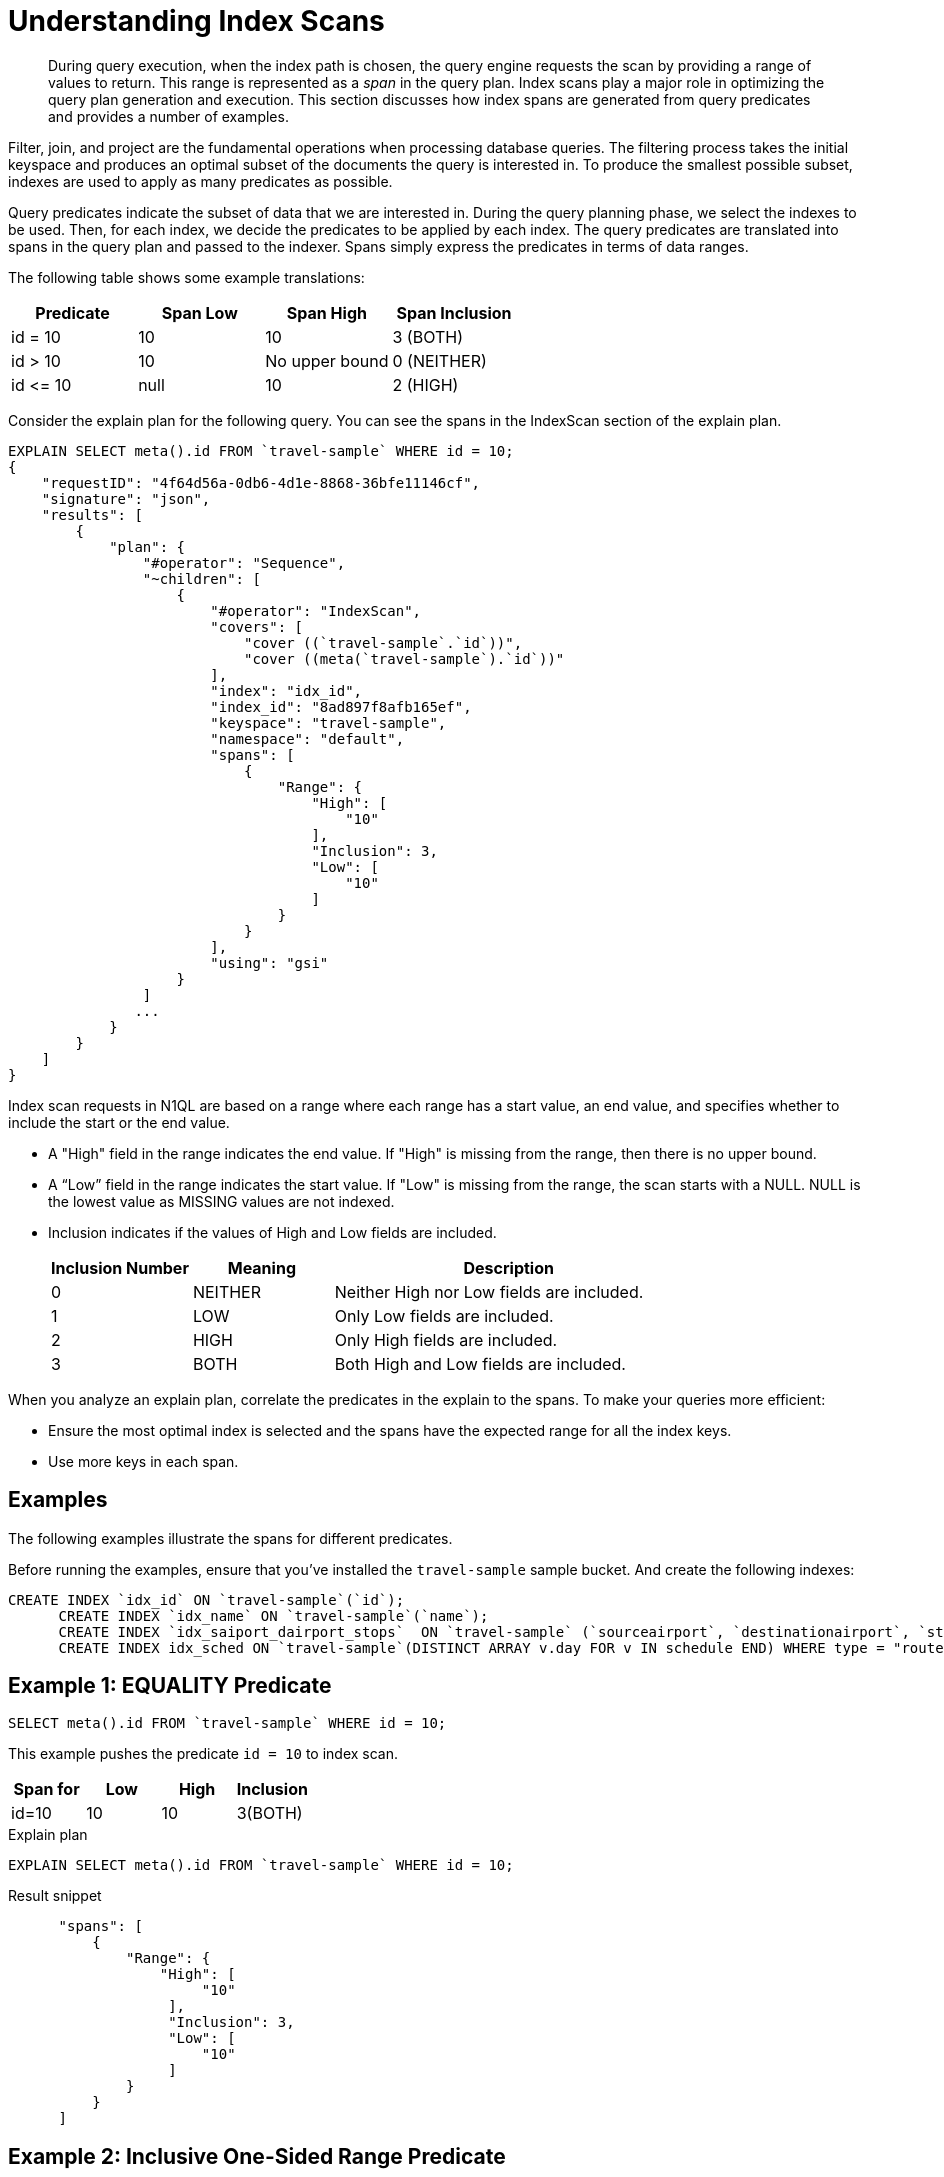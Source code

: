 [#topic_kkx_msp_mx]
= Understanding Index Scans

[abstract]
During query execution, when the index path is chosen, the query engine requests the scan by providing a range of values to return.
This range is represented as a _span_ in the query plan.
Index scans play a major role in optimizing the query plan generation and execution.
This section discusses how index spans are generated from query predicates and provides a number of examples.

Filter, join, and project are the fundamental operations when processing database queries.
The filtering process takes the initial keyspace and produces an optimal subset of the documents the query is interested in.
To produce the smallest possible subset, indexes are used to apply as many predicates as possible.

Query predicates indicate the subset of data that we are interested in.
During the query planning phase, we select the indexes to be used.
Then, for each index, we decide the predicates to be applied by each index.
The query predicates are translated into spans in the query plan and passed to the indexer.
Spans simply express the predicates in terms of data ranges.

The following table shows some example translations:

[#table_nth_nxp_mx]
|===
| Predicate | Span Low | Span High | Span Inclusion

| id = 10
| 10
| 10
| 3 (BOTH)

| id > 10
| 10
| No upper bound
| 0 (NEITHER)

| id \<= 10
| null
| 10
| 2 (HIGH)
|===

Consider the explain plan for the following query.
You can see the spans in the IndexScan section of the explain plan.

----
EXPLAIN SELECT meta().id FROM `travel-sample` WHERE id = 10;
{
    "requestID": "4f64d56a-0db6-4d1e-8868-36bfe11146cf",
    "signature": "json",
    "results": [
        {
            "plan": {
                "#operator": "Sequence",
                "~children": [
                    {
                        "#operator": "IndexScan",
                        "covers": [
                            "cover ((`travel-sample`.`id`))",
                            "cover ((meta(`travel-sample`).`id`))"
                        ],
                        "index": "idx_id",
                        "index_id": "8ad897f8afb165ef",
                        "keyspace": "travel-sample",
                        "namespace": "default",
                        "spans": [
                            {
                                "Range": {
                                    "High": [
                                        "10"
                                    ],
                                    "Inclusion": 3,
                                    "Low": [
                                        "10"
                                    ]
                                }
                            }
                        ],
                        "using": "gsi"
                    }
                ]
               ...
            }
        }
    ]
}
----

Index scan requests in N1QL are based on a range where each range has a start value, an end value, and specifies whether to include the start or the end value.

* A "High" field in the range indicates the end value.
If "High" is missing from the range, then there is no upper bound.
* A “Low” field in the range indicates the start value.
If "Low" is missing from the range, the scan starts with a NULL.
NULL is the lowest value as MISSING values are not indexed.
* Inclusion indicates if the values of High and Low fields are included.
+
[#table_hxk_cgs_mx,cols="2,2,5"]
|===
| Inclusion Number | Meaning | Description

| 0
| NEITHER
| Neither High nor Low fields are included.

| 1
| LOW
| Only Low fields are included.

| 2
| HIGH
| Only High fields are included.

| 3
| BOTH
| Both High and Low fields are included.
|===

When you analyze an explain plan, correlate the predicates in the explain to the spans.
To make your queries more efficient:

[#ul_qn1_llm_nx]
* Ensure the most optimal index is selected and the spans have the expected range for all the index keys.
* Use more keys in each span.

== Examples

The following examples illustrate the spans for different predicates.

Before running the examples, ensure that you've installed the `travel-sample` sample bucket.
And create the following indexes:

----
CREATE INDEX `idx_id` ON `travel-sample`(`id`);
      CREATE INDEX `idx_name` ON `travel-sample`(`name`);
      CREATE INDEX `idx_saiport_dairport_stops`  ON `travel-sample` (`sourceairport`, `destinationairport`, `stops`);
      CREATE INDEX idx_sched ON `travel-sample`(DISTINCT ARRAY v.day FOR v IN schedule END) WHERE type = "route";
----

[#ex1-equality]
== Example 1: EQUALITY Predicate

----
SELECT meta().id FROM `travel-sample` WHERE id = 10;
----

This example pushes the predicate `id = 10` to index scan.

[#table_r2t_frx_mx]
|===
| Span for | Low | High | Inclusion

| id=10
| 10
| 10
| 3(BOTH)
|===

.Explain plan
----
EXPLAIN SELECT meta().id FROM `travel-sample` WHERE id = 10;
----

.Result snippet
----
      "spans": [
          {
              "Range": {
                  "High": [
                       "10"
                   ],
                   "Inclusion": 3,
                   "Low": [
                       "10"
                   ]
              }
          }
      ]
----

[#ex2-one-sided-range]
== Example 2: Inclusive One-Sided Range Predicate

----
SELECT meta().id FROM `travel-sample` WHERE id >= 10;
----

This example pushes the predicate `id >= 10` to index scan.

[#table_r2t_frx_my]
|===
| Span for | Low | High | Inclusion

| id >=  10
| 10
| Unbounded
| 1(LOW)
|===

.Explain plan
----
EXPLAIN SELECT meta().id FROM `travel-sample` WHERE id >= 10;
----

.Result snippet
----
          "spans": [
            {
              "Range": {
                "Inclusion": 1,
                "Low": [
                  "10"
                ]
              }
            }
          ]
----

[#ex3-exclusive-one-sided-range]
== Example 3: Exclusive One-Sided Range Predicate

----
SELECT meta().id FROM `travel-sample` WHERE id > 10;
----

This example pushes the predicate `id >= 10` to index scan.

[#table_r2t_frx_mz]
|===
| Span for | Low | High | Inclusion

| id > 10
| 10
| Unbounded
| 0 (NEITHER)
|===

.Explain plan
----
EXPLAIN SELECT meta().id FROM `travel-sample` WHERE id > 10;
----

.Result snippet
----
      "spans": [
          {
              "Range": {
                   "Inclusion": 0,
                   "Low": [
                       "10"
                   ]
              }
          }
      ]
----

[#ex4-inclusive-one-sided-range]
== Example 4: Inclusive One-Sided Range Predicate

----
SELECT meta().id FROM `travel-sample` WHERE id <= 10;
----

This example pushes the predicate `+id <= 10+` to index scan.

[#table_r2t_frx_na]
|===
| Span for | Low | High | Inclusion

| id \<= 10
| NULL
| 10
| 2(HIGH)
|===

.Explain plan
----
EXPLAIN SELECT meta().id FROM `travel-sample` WHERE id <= 10;
----

.Result snippet
----
     "spans": [
          {
              "Range": {
                  "High": [
                       "10"
                   ],
                   "Inclusion": 2,
                   "Low": [
                       "null"
                   ]
              }
          }
      ]
----

[#ex5-exclusive-one-sided-range]
== Example 5: Exclusive One-Sided Range Predicate

----
SELECT meta().id FROM `travel-sample` WHERE id < 10;
----

This example pushes the predicate `id < 10` to index scan.

[#table_r2t_frx_nb]
|===
| Span for | Low | High | Inclusion

| id < 10
| NULL
| 10
| 0(NEITHER)
|===

.Explain plan
----
EXPLAIN SELECT meta().id FROM `travel-sample` WHERE id < 10;
----

.Result snippet
----
      "spans": [
          {
              "Range": {
                  "High": [
                       "10"
                   ],
                   "Inclusion": 0,
                   "Low": [
                       "null"
                   ]
              }
          }
      ]
----

[#ex6-and]
== Example 6: AND Predicate

----
SELECT meta().id FROM `travel-sample` WHERE id >= 10 AND id < 25;
----

This example pushes the predicate `id >= 10 AND id < 25` to index scan.

[#table_r2t_frx_nc]
|===
| Span for | Low | High | Inclusion

| id >= 10 AND id < 25
| 10
| 25
| 1(LOW)
|===

.Explain plan
----
EXPLAIN SELECT meta().id FROM `travel-sample` WHERE id >=10 AND id < 25;
----

.Result snippet
----
      "spans": [
          {
              "Range": {
                  "High": [
                       "25"
                   ],
                   "Inclusion": 1,
                   "Low": [
                       "10"
                   ]
              }
          }
      ]
----

[#ex7-multiple-and]
== Example 7: Multiple AND Predicates

----
SELECT meta().id FROM `travel-sample` WHERE id >= 10 AND id < 25 AND id <= 20;
----

This example pushes the predicates `+id >= 10 AND id < 25 AND id <= 20+` to the index scan.

[#table_r2t_frx_nd]
|===
| Span for | Low | High | Inclusion

| id >= 10 AND id < 25 AND id \<= 20
| 10
| 20
| 3(BOTH)
|===

.Explain plan
----
EXPLAIN SELECT meta().id FROM `travel-sample` WHERE id >=10 AND id < 25 AND id <= 20;
----

.Result snippet
----
      "spans": [
          {
              "Range": {
                  "High": [
                       "20"
                   ],
                   "Inclusion": 3,
                   "Low": [
                       "10"
                   ]
              }
          }
      ]
----

Observe that the optimizer created the span without the `id < 25` predicate because the other AND predicate `+id <=20+` makes the former predicate redundant.

[#table_dgm_lky_mx]
|===
| Span for | Low | High | Inclusion

| id >= 10
| 10
| Unbounded
| 1(LOW)

| id < 25
| NULL
| 25
| 0(NEITHER)

| id >= 10 AND id < 25
| 10
| 25
| 1(LOW)

| id \<= 20
| NULL
| 20
| 2(HIGH)

| id >= 10 AND id < 25 AND id \<= 20
| 10
| 20
| 3(BOTH)
|===

Internally, the optimizer breaks down each predicate and then combines it in a logically consistent manner.

[#ul_xkc_vky_mx]
. Combined Low becomes highest of both Low values (NULL is the lowest.)
. Combined High becomes lowest of both High values (Unbounded is the highest.)
. Combined Inclusion becomes OR of corresponding inclusions of the first two steps.
. Repeat the steps 1 to 3 for each AND clause.

[#ex8-and-makes-empty]
== Example 8: AND Predicate Makes Empty

----
SELECT meta().id FROM `travel-sample` WHERE id > 10 AND id < 5;
----

This example pushes the predicate `id > 10 AND id < 5` to the index scan.

[#table_r2t_frx_ne]
|===
| Span for | Low | High | Inclusion

| id > 10 AND id < 5
| NULL
| NULL
| 0(NEITHER)
|===

This is a special case where the span is Low: 10, High: 5, Inclusion: 0.
In this case, the start value is higher than the end value and will not produce results.
Hence, the span is converted to EMPTY SPAN.

.Explain plan
----
EXPLAIN SELECT meta().id FROM `travel-sample` WHERE id >10 AND id < 5;
----

.Result snippet
----
    "spans": [
          {
              "Range": {
                  "High": [
                       "null"
                   ],
                   "Inclusion": 0
              }
          }
      ]
----

[#ex9-between]
== Example 9: BETWEEN Predicate

----
SELECT meta().id FROM `travel-sample` WHERE id BETWEEN 10 AND 25;
----

In this example, the predicate `id BETWEEN 10 AND 25` (that is, id >= 10 AND id \<= 25) is pushed to index scan.

[#table_r2t_frx_nf]
|===
| Span for | Low | High | Inclusion

| id BETWEEN 10 AND 25
| 10
| 25
| 3(BOTH)
|===

.Explain plan
----
EXPLAIN SELECT meta().id FROM `travel-sample` WHERE id BETWEEN 10 AND 25;
----

.Result snippet
----
      "spans": [
          {
              "Range": {
                  "High": [
                       "25"
                   ],
                   "Inclusion": 3,
                   "Low": [
                       "10"
                   ]
              }
          }
      ]
----

[#ex10-simple-or]
== Example 10: Simple OR Predicate

----
SELECT meta().id FROM `travel-sample` WHERE id = 10 OR id = 20;
----

In this example, the predicate `id = 10 OR id = 20` produces two independent ranges and both of them are pushed to index scan.
Duplicate ranges are eliminated, but overlaps are not eliminated.

[#table_r2t_frx_ng]
|===
| Span for | Low | High | Inclusion

| id  = 10
| 10
| 10
| 3(BOTH)

| id = 20
| 20
| 20
| 3(BOTH)
|===

.Explain plan
----
EXPLAIN SELECT meta().id FROM `travel-sample` WHERE id = 10 OR id = 20;
----

.Result snippet
----
      "spans": [
          {
              "Range": {
                  "High": [
                       "10"
                   ],
                   "Inclusion": 3,
                   "Low": [
                       "10"
                   ]
              }
          },
          {
              "Range": {
                  "High": [
                       "20"
                   ],
                   "Inclusion": 3,
                   "Low": [
                       "20"
                   ]
              }
          }
      ]
----

[#ex11-simple-in]
== Example 11: Simple IN Predicate

----
SELECT meta().id FROM `travel-sample` WHERE id IN [10, 20];
----

In this example, the predicate is `id IN [10,20]` (that is, id = 10 OR id = 20).
After eliminating the duplicates each element is pushed as a separate range to index scan.

NOTE: In version 4.5, up to 8192 IN elements are pushed as separate ranges to the index service.
If the number of elements exceed 8192, then the index service performs a full scan on the key.

[#table_r2t_frx_nh]
|===
| Span for | Low | High | Inclusion

| id = 10
| 10
| 10
| 3(BOTH)

| id = 20
| 20
| 20
| 3(BOTH)
|===

.Explain plan
----
EXPLAIN SELECT meta().id FROM `travel-sample` WHERE id IN [10, 20];
----

.Result snippet
----
      "spans": [
          {
              "Range": {
                  "High": [
                       "10"
                   ],
                   "Inclusion": 3,
                   "Low": [
                       "10"
                   ]
              }
          },
          {
              "Range": {
                  "High": [
                       "20"
                   ],
                   "Inclusion": 3,
                   "Low": [
                       "20"
                   ]
              }
          }
      ]
----

[#ex12-or-between-and]
== Example 12: OR, BETWEEN, AND Predicates

----
SELECT meta().id FROM `travel-sample` WHERE (id BETWEEN 10 AND 25) OR (id > 50 AND id <= 60);
----

This example pushes the predicate `+(id BETWEEN 10 AND 25) OR (id > 50 AND id <= 60)+` to index scan.

[#table_r2t_frx_ni]
|===
| Span for | Low | High | Inclusion

| id BETWEEN 10 AND 25
| 10
| 25
| 3(BOTH)

| id > 50 AND id \<= 60
| 50
| 60
| 2(HIGH)
|===

.Explain plan
----
EXPLAIN SELECT meta().id FROM `travel-sample` WHERE (id BETWEEN 10 AND 25) OR (id > 50 AND id <= 60);
----

.Result snippet
----
      "spans": [
          {
              "Range": {
                  "High": [
                       "25"
                   ],
                   "Inclusion": 3,
                   "Low": [
                       "10"
                   ]
              }
          },
          {
              "Range": {
                  "High": [
                       "60"
                   ],
                   "Inclusion": 2,
                   "Low": [
                       "50"
                   ]
              }
          }
      ]
----

[#ex13-not]
== Example 13: NOT Predicate

----
SELECT meta().id FROM `travel-sample` WHERE id <> 10;
----

In this example, the predicate `id <> 10` is transformed to `id < 10 OR id > 10` and then pushed to index scan.

[#table_r2t_frx_nj]
|===
| Span for | Low | High | Inclusion

| id < 10
| NULL
| 10
| 0(NEITHER)

| id > 10
| 10
| Unbounded
| 0(NEITHER)
|===

.Explain plan
----
EXPLAIN SELECT meta().id FROM `travel-sample` WHERE id <> 10;
----

.Result snippet
----
      "spans": [
          {
              "Range": {
                  "High": [
                       "10"
                   ],
                   "Inclusion": 0,
                   "Low": [
                       "null"
                   ]
              }
          },
          {
              "Range": {
                   "Inclusion": 0,
                   "Low": [
                       "10"
                   ]
              }
          }
      ]
----

[#ex14-not-and]
== Example 14: NOT, AND Predicates

----
SELECT meta().id FROM `travel-sample` WHERE NOT (id >= 10 AND id < 25);
----

In this example, the predicate `id >= 10 AND id < 25` is transformed to `id <10 OR id >=25` and pushed to index scan.

[#table_r2t_frx_nk]
|===
| Span for | Low | High | Inclusion

| id  < 10
| NULL
| 10
| 0(NEITHER)

| id >= 25
| 25
| Unbounded
| 1(LOW)
|===

.Explain plan
----
EXPLAIN SELECT meta().id FROM `travel-sample` WHERE NOT (id >= 10 AND id < 25);
----

.Result snippet
----
"spans": [
          {
              "Range": {
                  "High": [
                       "10"
                   ],
                   "Inclusion": 0,
                   "Low": [
                       "null"
                   ]
              }
          },
          {
              "Range": {
                   "Inclusion": 1,
                   "Low": [
                       "25"
                   ]
              }
          }
      ]
----

[#ex15-equality-string]
== Example 15: EQUALITY Predicate on String Type

----
SELECT meta().id FROM `travel-sample` WHERE name = "AMerican Airlines";
----

This example pushes the predicate `name >= "American Airlines"` to index scan.

[#table_r2t_frx_nl]
|===
| Span for | Low | High | Inclusion

| name = "American Airlines"
| "American Airlines"
| "American Airlines"
| 3(BOTH)
|===

.Explain plan
----
EXPLAIN SELECT meta().id FROM `travel-sample` WHERE name = "American Airlines";
----

.Result snippet
----
      "spans": [
          {
              "Range": {
                  "High": [
                       "\"American Airlines\""
                   ],
                   "Inclusion": 3,
                   "Low": [
                       "\"American Airlines\""
                   ]
              }
          }
      ]
----

[#ex16-range-string]
== Example 16: Range Predicate on String Type

----
SELECT meta().id FROM `travel-sample` WHERE name >= "American Airlines" AND name <= "United Airlines";
----

This example pushes the predicate `+name >= "American Airlines" AND name <= "United Airlines"+` to the index scan.

[#table_r2t_frx_nm]
|===
| Span for | Low | High | Inclusion

| name >= "American Airlines" AND name \<= "United Airlines"
| "American Airlines"
| "United Airlines"
| 3(BOTH)
|===

.Explain plan
----
EXPLAIN SELECT meta().id FROM `travel-sample`
  WHERE name >= "American Airlines"
    AND name <= "United Airlines";
----

.Result snippet
----
"spans": [
          {
              "Range": {
                  "High": [
                       "\"United Airlines\""
                   ],
                   "Inclusion": 3,
                   "Low": [
                       "\"American Airlines\""
                   ]
              }
          }
      ]
----

[#ex17-like-1]
== Example 17: LIKE Predicate

----
SELECT meta().id FROM `travel-sample` WHERE name LIKE "American%";
----

In this example, the predicate `name LIKE "American%"` is transformed to `name >= "American"` AND `name < "Americao"` (the next N1QL collation order of "American") and then pushed to index scan.
In LIKE predicate % means match with any number of any character.

[#table_r2t_frx_no]
|===
| Span for | Low | High | Inclusion

| name LIKE "American%"
| "American"
| "Americao"
| 1(LOW)
|===

.Explain plan
----
EXPLAIN SELECT meta().id FROM `travel-sample` WHERE name LIKE "American%";
----

.Result snippet
----
      "spans": [
          {
              "Range": {
                  "High": [
                       "\"Americao\""
                   ],
                   "Inclusion": 1,
                   "Low": [
                       "\"American\""
                   ]
              }
          }
      ]
----

[#ex18-like-2]
== Example 18: LIKE Predicate

----
SELECT meta().id FROM `travel-sample` WHERE name LIKE "%American%";
----

In this example, the predicate `name LIKE "%American%"` is transformed and pushed to index scan.
In this LIKE predicate '%' is the leading portion of the string so we can't push any portion of the string to the index service.
"" is the lowest string.
[] is an empty array and is greater than every string value in the N1QL collation order.

[#table_r2t_frx_np]
|===
| Span for | Low | High | Inclusion

| name LIKE "%American%"
| ""
| "[]"
| 1(LOW)
|===

.Explain plan
----
EXPLAIN SELECT meta().id FROM `travel-sample` WHERE name LIKE "%American%";
----

.Result snippet
----
      "spans": [
          {
              "Range": {
                  "High": [
                       "[]"
                   ],
                   "Inclusion": 1,
                   "Low": [
                       "\"\""
                   ]
              }
          }
      ]
----

[#ex19-and-composite-index-1]
== Example 19: AND Predicate with Composite Index

----
SELECT meta().id FROM `travel-sample`
WHERE sourceairport = "SFO"
  AND destinationairport = "JFK"
  AND stops BETWEEN 0 AND 2;
----

This example pushes the predicate `sourceairport = "SFO" AND destinationairport = "JFK" AND stops BETWEEN 0 AND 2` to index scan.

[#table_r2t_frx_nq]
|===
| Span for | Low | High | Inclusion

| sourceairport = "SFO"
| "SFO"
| "SFO"
| 3(BOTH)

| destinationairport = "JFK"
| "JFK"
| "JFK"
| 3(BOTH)

| stops BETWEEN 0 AND 2
| 0
| 2
| 3(BOTH)
|===

The index selected has keys (sourceairport, destinationairport, stops) and the spans are stitched in that order to create a composite span.

[#table_znk_vrf_nx]
|===
| Span for | Low | High | Inclusion

| sourceairport = "SFO" AND destinationairport = "JFK" AND stops BETWEEN 0 AND 2
| ["SFO","JFK",0]
| ["SFO","JFK",2]
| 3(BOTH)
|===

.Explain plan
----
EXPLAIN SELECT meta().id FROM `travel-sample`
WHERE sourceairport = "SFO"
  AND destinationairport = "JFK"
  AND stops BETWEEN 0 AND 2;
----

.Result snippet
----
      "spans": [
          {
              "Range": {
                   "High": [
                      "\"SFO\"",
                      "\"JFK\"",
                      "2"
                   ],
                   "Inclusion": 3,
                   "Low": [
                      "\"SFO\"",
                      "\"JFK\"",
                      "0"
                   ]
              }
          }
      ]
----

[#ex20-and-composite-index-2]
== Example 20: AND Predicate with Composite Index

----
SELECT meta().id from `travel-sample`
WHERE sourceairport IN ["SFO", "SJC"]
  AND destinationairport = "JFK"
  AND stops = 0;
----

This example pushes the predicate `sourceairport IN ["SFO", "SJC"] AND destinationairport = "JFK" AND stops = 0` to index scan.

[#table_r2t_frx_nr]
|===
| Span for | Low | High | Inclusion

| sourceairport IN ["SFO", "SJC"]
| "SFO"

"SJC"
| "SFO"

"SJC"
| 3(BOTH)

3(BOTH)

| destinationairport = "JFK"
| "JFK"
| "JFK"
| 3(BOTH)

| stops
| 0
| 0
| 3(BOTH)
|===

The index selected has keys (sourceairport, destinationairport, stops) and the spans are stitched in that order to create a composite span as follows:

[#table_r2t_frx_nr1]
|===
| Span for | Low | High | Inclusion

| sourceairport IN ["SFO", "SJC"] AND destinationairport = "JFK" AND stops = 0
| ["SFO","JFK",0]

["SJC","JFK", 0]
| ["SFO","JFK",0]

["SJC","JFK", 0]
| 3(BOTH)

3(BOTH)
|===

.Explain plan
----
EXPLAIN SELECT meta().id FROM `travel-sample`
WHERE sourceairport IN ["SFO", "SJC"]
  AND destinationairport = "JFK"
  AND stops = 0;
----

.Result snippet
----
      "spans": [
          {
              "Range": {
                   "High": [
                      "\"SFO\"",
                      "\"JFK\"",
                      "0"
                   ],
                   "Inclusion": 3,
                   "Low": [
                      "\"SFO\"",
                      "\"JFK\"",
                      "0"
                   ]
              }
          },
              "Range": {
                   "High": [
                      "\"SJC\"",
                      "\"JFK\"",
                      "0"
                   ],
                   "Inclusion": 3,
                   "Low": [
                      "\"SJC\"",
                      "\"JFK\"",
                      "0"
                   ]
              }
          }
      ]
----

[#ex21-composite-and-trailing-keys-missing]
== Example 21: Composite AND Predicate with Trailing Keys Missing in Predicate

----
SELECT meta().id FROM `travel-sample` WHERE sourceairport = "SFO" AND destinationairport = "JFK";
----

This example pushes the predicate `sourceairport = "SFO" AND destinationairport = "JFK"` to index scan.

[#table_r2t_frx_ns]
|===
| Span for | Low | High | Inclusion

| sourceairport = "SFO"
| "SFO"
| "SFO"
| 3(BOTH)

| destinationairport = "JFK"
| "JFK"
| "JFK"
| 3(BOTH)
|===

The index selected has keys (sourceairport, destinationairport, stops).
As the stop key predicate is missing in the query, the one before span high value is converted to successor and removed inclusive bit.
The transformed spans are as follows:

[#table_r2t_frx_ns1]
|===
| Span for | Low | High | Inclusion

| sourceairport = "SFO"
| "SFO"
| "SFO"
| 3(BOTH)

| destinationairport = "JFK"
| "JFK"
| successor(JFK)
| 1(LOW)
|===

The spans are then stitched in that order to create a composite span as follows.

[#table_r2t_frx_n2s]
|===
| Span for | Low | High | Inclusion

| sourceairport = "SFO" AND destinationairport = "JFK"
| ["SFO","JFK"]
| ["SFO", successor("JFK")]
| 1(LOW)
|===

.Explain plan
----
EXPLAIN SELECT meta().id FROM `travel-sample`
WHERE sourceairport = "SFO"
  AND destinationairport = "JFK";
----

.Result snippet
----
     "spans": [
          {
              "Range": {
                   "High": [
                      "\"SFO\"",
                      "successor(\"JFK\")"
                   ],
                   "Inclusion": 1,
                   "Low": [
                      "\"SFO\"",
                      "\"JFK\""
                   ]
              }
          }
      ]
----

[#ex22-composite-and-unbounded-high-trailing]
== Example 22: Composite AND Predicate with Unbounded High of Trailing Key

----
SELECT meta().id FROM `travel-sample`
WHERE sourceairport = "SFO"
  AND destinationairport = "JFK"
  AND stops >= 0;
----

This example pushes the predicate `sourceairport = "SFO" AND destinationairport = "JFK" AND stops >= 0` to index scan.

[#table_r2t_frx_nt]
|===
| Span for | Low | High | Inclusion

| sourceairport = "SFO"
| "SFO"
| "SFO"
| 3(BOTH)

| destinationairport = "JFK"
| "JFK"
| "JFK"
| 3(BOTH)

| stops >= 0
| 0
| Unbounded
| 1(LOW)
|===

The index selected has keys (sourceairport, destinationairport, stops).
As the stop key high is unbounded, the high value of the earlier span is converted to successor and the inclusive bit is removed.
The transformed spans looks as follows:

[#table_r2t_frx_nt1]
|===
| Span for | Low | High | Inclusion

| sourceairport = "SFO"
| "SFO"
| "SFO"
| 3(BOTH)

| destinationairport = "JFK"
| "JFK"
| successor("JFK")
| 1(LOW)

| stops >= 0
| 0
| Unbounded
| 1(LOW)
|===

The spans are then stitched in that order to create a composite span as follows:

[#table_erz_kgm_nx]
|===
| Span for | Low | High | Inclusion

| sourceairport = "SFO" AND destinationairport = "JFK" AND stops >= 0
| ["SFO","JFK",0]
| ["SFO",successor("JFK")]
| 1(LOW)
|===

.Explain plan
----
EXPLAIN SELECT meta().id FROM `travel-sample`
WHERE sourceairport = "SFO"
  AND destinationairport = "JFK"
  AND stops >= 0;
----

.Result snippet
----
     "spans": [
          {
              "Range": {
                   "High": [
                      "\"SFO\"",
                      "successor(\"JFK\")"
                   ],
                   "Inclusion": 1,
                   "Low": [
                      "\"SFO\"",
                      "\"JFK\"",
                      "0"
                   ]
              }
          }
      ]
----

[#ex23-equality-query-params]
== Example 23: EQUALITY Predicate with Query Parameters

----
SELECT meta().id FROM `travel-sample` WHERE id = $1;
----

This example pushes the predicate `id = $1` to index scan.

[#table_r2t_frx_nu]
|===
| Span for | Low | High | Inclusion

| id = $1
| $1
| $1
| 3(BOTH)
|===

.Explain plan
----
EXPLAIN SELECT meta().id FROM `travel-sample` WHERE id = $1;
----

.Result snippet
----
    "spans": [
          {
              "Range": {
                  "High": [
                       "$1"
                   ],
                   "Inclusion": 3,
                   "Low": [
                       "$1"
                   ]
              }
          }
      ]
----

[#ex24-and-query-params]
== Example 24: AND Predicate with Query Parameters

----
SELECT meta().id FROM `travel-sample` WHERE id >= $1 AND id < $2;
----

This example pushes the predicate `id >= $1 AND id < $2` to the index scan.

[#table_r2t_frx_nv]
|===
| Span for | Low | High | Inclusion

| id >= $1 AND id < $2
| $1
| $2
| 1(LOW)
|===

.Explain plan
----
EXPLAIN SELECT meta().id FROM `travel-sample` WHERE id >= $1 AND id < $2;
----

.Result snippet
----
     "spans": [
          {
              "Range": {
                  "High": [
                       "$2"
                   ],
                   "Inclusion": 1,
                   "Low": [
                       "$1"
                   ]
              }
          }
      ]
----

[#ex25-or-query-params]
== Example 25: OR Predicate with Query Parameters

----
SELECT meta().id FROM `travel-sample` WHERE id = $1 OR id < $2;
----

This example pushes the predicate `id = $1 OR id < $2` to the index scan.

[#table_r2t_frx_nw]
|===
| Span for | Low | High | Inclusion

| id = $1
| $1
| $1
| 3(BOTH)

| id < $2
| NULL
| $2
| 0(NEITHER)
|===

.Explain plan
----
EXPLAIN SELECT meta().id FROM `travel-sample` WHERE id = $1 OR id < $2;
----

.Result snippet
----
      "spans": [
          {
              "Range": {
                  "High": [
                       "$1"
                   ],
                   "Inclusion": 3,
                   "Low": [
                       "$1"
                   ]
              },
              "Range": {
                  "High": [
                       "$2"
                   ],
                   "Inclusion": 0,
                   "Low": [
                       "null"
                   ]
              }
          }
      ]
----

[#ex26-in-query-params]
== Example 26: IN Predicate with Query Parameters

----
SELECT meta().id FROM `travel-sample` WHERE id IN [ $1, 10, $2] ;
----

This example pushes the predicate `id IN [$1, 10, $2]` to the index scan.

[#table_r2t_frx_nx]
|===
| Span for | Low | High | Inclusion

| id IN [$1, 10, $2]
| $1

10

$2
| $1

10

$2
| 3(BOTH)

3(BOTH)

3(BOTH)
|===

.Explain plan
----
EXPLAIN SELECT meta().id FROM `travel-sample` WHERE id IN [$1, 10, $2];
----

.Result snippet
----
    "spans": [
          {
              "Range": {
                  "High": [
                       "$1"
                   ],
                   "Inclusion": 3,
                   "Low": [
                       "$1"
                   ]
              },
              "Range": {
                  "High": [
                       "10"
                   ],
                   "Inclusion": 3,
                   "Low": [
                       "10"
                   ]
              },
              "Range": {
                  "High": [
                       "$2"
                   ],
                   "Inclusion": 3,
                   "Low": [
                       "$2"
                   ]
              }
          }
      ]
----

[#ex27-any-1]
== Example 27: ANY Predicate

----
SELECT meta().id FROM `travel-sample`
WHERE type = "route"
  AND ANY v IN schedule SATISFIES v.day = 0
END;
----

This example pushes the predicate `v.day = 0` to ARRAY index scan.

[#table_r2t_frx_ny]
|===
| Span for | Low | High | Inclusion

| v.day = 0
| 0
| 0
| 3(BOTH)
|===

.Explain plan
----
EXPLAIN SELECT meta().id FROM `travel-sample`
WHERE type = "route"
  AND ANY v IN schedule SATISFIES v.day = 0
END;
----

.Result snippet
----
      "spans": [
          {
              "Range": {
                  "High": [
                       "0"
                   ],
                   "Inclusion": 3,
                   "Low": [
                       "0"
                   ]
              }
          }
      ]
----

[#ex28-any-2]
== Example 28: ANY Predicate

----
SELECT meta().id FROM `travel-sample`
WHERE type = "route"
  AND ANY v IN schedule SATISFIES v.day IN [1,2,3]
END;
----

This example pushes the predicate `v.day IN [1,2,3]` to ARRAY index scan.

[#table_r2t_frx_nz]
|===
| Span for | Low | High | Inclusion

| v.day IN [1,2,3]
| 1

2

3
| 1

2

3
| 3(BOTH)

3(BOTH)

3(BOTH)
|===

.Explain plan
----
EXPLAIN SELECT meta().id FROM `travel-sample`
WHERE type = "route"
  AND ANY v IN schedule SATISFIES v.day IN [1,2,3]
END;
----

.Result snippet
----
      "spans": [
          {
              "Range": {
                  "High": [
                       "1"
                   ],
                   "Inclusion": 3,
                   "Low": [
                       "1"
                   ]
              },
              "Range": {
                  "High": [
                       "2"
                   ],
                   "Inclusion": 3,
                   "Low": [
                       "2"
                   ]
              },
              "Range": {
                  "High": [
                       "3"
                   ],
                   "Inclusion": 3,
                   "Low": [
                       "3"
                   ]
              }
          }
      ]
----

[#ex29-equality-on-expr]
== Example 29: EQUALITY Predicate on Expression

----
SELECT meta().id FROM `travel-sample` WHERE abs(id) = 10;
----

This example does not push any predicate to index scan.

[#table_r2t_frx_oa]
|===
| Span for | Low | High | Inclusion

| id
| NULL
| Unbounded
| 0(NEITHER)
|===

.Explain plan
----
EXPLAIN SELECT meta().id FROM `travel-sample` WHERE abs(id) = 10;
----

.Result snippet
----
     "spans": [
          {
                   "Inclusion": 0,
                   "Low": [
                       "null"
                   ]
              }
          }
      ]
----

The span indicates that the index service is performing a complete index scan.
If the index does not cover the query, the query service fetches the document from the data node and then applies the predicate.
For better performance, create a new index as follows:

----
CREATE INDEX `idx_absid` ON `travel-sample`(abs(`id`));
----

[#table_yfm_nwm_nx]
|===
| Span for | Low | High | Inclusion

| abs(id) = 10
| 10
| 10
| 3(BOTH)
|===

.Explain plan
----
EXPLAIN SELECT meta().id FROM `travel-sample` WHERE abs(id) = 10;
----

.Result snippet
----
      "spans": [
          {
              "Range": {
                  "High": [
                       "10"
                   ],
                   "Inclusion": 3,
                   "Low": [
                       "10"
                   ]
              }
          }
      ]
----

[#ex30-overlap]
== Example 30: Overlapping Predicates

----
SELECT meta().id FROM `travel-sample` WHERE id <= 100 OR (id BETWEEN 50 AND 150);
----

This example pushes the predicate `+id <= 100 OR (id BETWEEN 50 AND 150)+` to index scan as two ranges.

[#table_r2t_frx_ob]
|===
| Span for | Low | High | Inclusion

| id \<= 100
| NULL
| 100
| 2(HIGH)

| id BETWEEN 50 AND 150
| 50
| 150
| 3(BOTH)
|===

.Explain plan
----
EXPLAIN SELECT meta().id FROM `travel-sample` WHERE id <= 100 OR (id BETWEEN 50 AND 150);
----

.Result snippet
----
     "spans": [
          {
              "Range": {
                  "High": [
                       "100"
                   ],
                   "Inclusion": 2,
                   "Low": [
                       "null"
                   ]
              }
          },
          {
              "Range": {
                  "High": [
                       "150"
                   ],
                   "Inclusion": 3,
                   "Low": [
                       "50"
                   ]
              }
          }
      ]
----

The spans indicate that two range scans are being performed, and the ranges are overlapping with the values 50-100 being scanned twice.
To eliminate duplicates N1QL does distinct operations on meta().id.
When possible, rewriting the query may help eliminate duplicates.

.Explain plan
----
EXPLAIN SELECT meta().id FROM `travel-sample` WHERE id <= 150;
----

.Result snippet
----
      "spans": [
          {
              "Range": {
                  "High": [
                       "150"
                   ],
                   "Inclusion": 2,
                   "Low": [
                       "null"
                   ]
              }
          }
      ]
----
